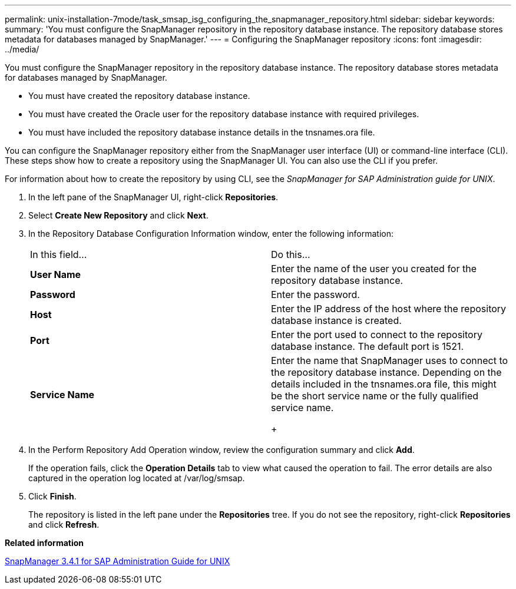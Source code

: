 ---
permalink: unix-installation-7mode/task_smsap_isg_configuring_the_snapmanager_repository.html
sidebar: sidebar
keywords: 
summary: 'You must configure the SnapManager repository in the repository database instance. The repository database stores metadata for databases managed by SnapManager.'
---
= Configuring the SnapManager repository
:icons: font
:imagesdir: ../media/

[.lead]
You must configure the SnapManager repository in the repository database instance. The repository database stores metadata for databases managed by SnapManager.

* You must have created the repository database instance.
* You must have created the Oracle user for the repository database instance with required privileges.
* You must have included the repository database instance details in the tnsnames.ora file.

You can configure the SnapManager repository either from the SnapManager user interface (UI) or command-line interface (CLI). These steps show how to create a repository using the SnapManager UI. You can also use the CLI if you prefer.

For information about how to create the repository by using CLI, see the _SnapManager for SAP Administration guide for UNIX_.

. In the left pane of the SnapManager UI, right-click *Repositories*.
. Select *Create New Repository* and click *Next*.
. In the Repository Database Configuration Information window, enter the following information:
+
|===
| In this field...| Do this...
a|
*User Name*
a|
Enter the name of the user you created for the repository database instance.
a|
*Password*
a|
Enter the password.
a|
*Host*
a|
Enter the IP address of the host where the repository database instance is created.
a|
*Port*
a|
Enter the port used to connect to the repository database instance.    The default port is 1521.
a|
*Service Name*
a|
Enter the name that SnapManager uses to connect to the repository database instance.    Depending on the details included in the tnsnames.ora file, this might be the short service name or the fully qualified service name.
+
|===

. In the Perform Repository Add Operation window, review the configuration summary and click *Add*.
+
If the operation fails, click the *Operation Details* tab to view what caused the operation to fail. The error details are also captured in the operation log located at /var/log/smsap.

. Click *Finish*.
+
The repository is listed in the left pane under the *Repositories* tree. If you do not see the repository, right-click *Repositories* and click *Refresh*.

*Related information*

https://library.netapp.com/ecm/ecm_download_file/ECMP12481453[SnapManager 3.4.1 for SAP Administration Guide for UNIX]
